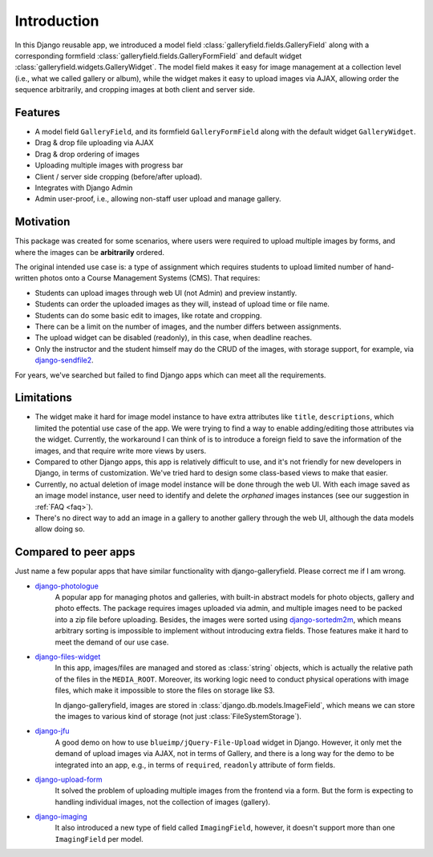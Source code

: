 Introduction
============

In this Django reusable app, we introduced a model field :class:`galleryfield.fields.GalleryField`
along with a corresponding formfield :class:`galleryfield.fields.GalleryFormField` and default
widget :class:`galleryfield.widgets.GalleryWidget`. The model field
makes it easy for image management at a collection level (i.e., what we called gallery or album),
while the widget makes it easy to upload images via AJAX, allowing order the sequence arbitrarily,
and cropping images at both client and server side.

Features
**********

- A model field ``GalleryField``, and its formfield ``GalleryFormField`` along with the default
  widget ``GalleryWidget``.
- Drag & drop file uploading via AJAX
- Drag & drop ordering of images
- Uploading multiple images with progress bar
- Client / server side cropping (before/after upload).
- Integrates with Django Admin
- Admin user-proof, i.e., allowing non-staff user upload and manage gallery.


Motivation
**********

This package was created for some scenarios, where users were required to upload
multiple images by forms, and where the images can be **arbitrarily** ordered.

The original intended use case is: a type of assignment which requires students
to upload limited number of hand-written photos onto a Course Management Systems (CMS).
That requires:

-  Students can upload images through web UI (not Admin) and preview instantly.
-  Students can order the uploaded images as they will, instead of upload time or file name.
-  Students can do some basic edit to images, like rotate and cropping.
-  There can be a limit on the number of images, and the number differs between assignments.
-  The upload widget can be disabled (readonly), in this case, when deadline reaches.
-  Only the instructor and the student himself may do the CRUD of the images,
   with storage support, for example, via
   `django-sendfile2 <https://github.com/moggers87/django-sendfile2>`_.

For years, we've searched but failed to find Django apps which can meet all the requirements.


Limitations
***********

- The widget make it hard for image model instance to have extra attributes like
  ``title``, ``descriptions``, which limited the potential use case of the app.
  We were trying to find a way to enable adding/editing those attributes via the
  widget. Currently, the workaround I can think of is to introduce a foreign
  field to save the information of the images, and that require write more views
  by users.

- Compared to other Django apps, this app is relatively difficult to use, and it's
  not friendly for new developers in Django, in terms of customization.
  We've tried hard to design some class-based views to make that easier.

- Currently, no actual deletion of image model instance will be done through the web UI.
  With each image saved as an image model instance, user need to
  identify and delete the `orphaned` images instances (see our suggestion in :ref:`FAQ <faq>`).

- There's no direct way to add an image in a gallery to another gallery through the web
  UI, although the data models allow doing so.


Compared to peer apps
**********************

Just name a few popular apps that have similar functionality with django-galleryfield.
Please correct me if I am wrong.

- `django-photologue <https://github.com/richardbarran/django-photologue>`_
   A popular app for managing photos and galleries, with built-in abstract models for
   photo objects, gallery and photo effects. The package
   requires images uploaded via admin, and multiple images need to be packed into a zip
   file before uploading. Besides, the images were sorted using
   `django-sortedm2m <https://github.com/jazzband/django-sortedm2m>`_, which means arbitrary
   sorting is impossible to implement without introducing extra fields.
   Those features make it hard to meet the demand of our use case.

- `django-files-widget <https://github.com/TND/django-files-widget>`_
   In this app, images/files are managed and stored as :class:`string` objects,
   which is actually the relative path of the files in the ``MEDIA_ROOT``.
   Moreover, its working logic need to conduct physical operations with image
   files, which make it impossible to store the files on storage like S3.

   In django-galleryfield, images are stored in :class:`django.db.models.ImageField`, which
   means we can store the images to various kind of storage
   (not just :class:`FileSystemStorage`).

- `django-jfu <https://github.com/Alem/django-jfu>`_
   A good demo on how to use ``blueimp/jQuery-File-Upload`` widget in Django. However,
   it only met the demand of upload images via AJAX, not in terms of Gallery, and there is
   a long way for the demo to be integrated into an app, e.g., in terms of ``required``,
   ``readonly`` attribute of form fields.

- `django-upload-form <https://github.com/morlandi/django-upload-form>`_
   It solved the problem of uploading multiple images from the frontend via a form.
   But the form is expecting to handling individual images, not the collection of images
   (gallery).

- `django-imaging <https://github.com/pielgrzym/django-imaging>`_
   It also introduced a new type of field called ``ImagingField``, however, it doesn't
   support more than one ``ImagingField`` per model.
